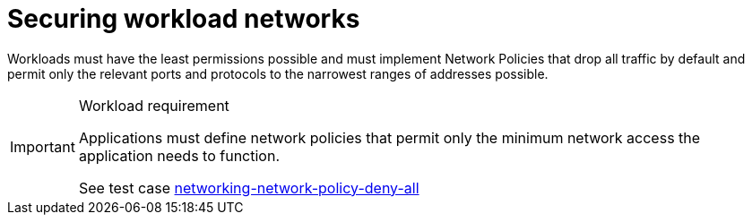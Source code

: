 [id="cnf-best-practices-cnf-securing-cnf-networks"]
= Securing workload networks

Workloads must have the least permissions possible and must implement Network Policies that drop all traffic by default and permit only the relevant ports and protocols to the narrowest ranges of addresses possible.

.Workload requirement
[IMPORTANT]
====
Applications must define network policies that permit only the minimum network access the application needs to function.

See test case link:https://github.com/test-network-function/cnf-certification-test/blob/main/CATALOG.md#networking-network-policy-deny-all[networking-network-policy-deny-all]
====
